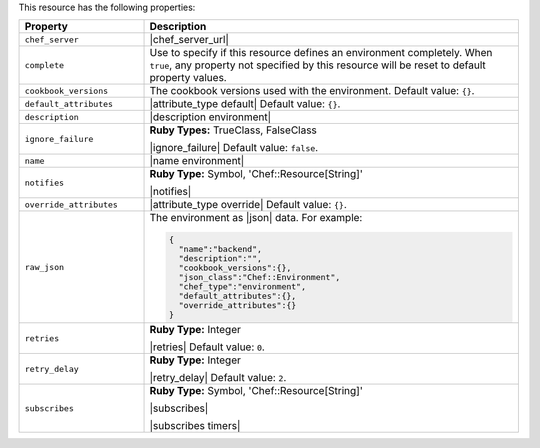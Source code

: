 .. The contents of this file are included in multiple topics.
.. This file should not be changed in a way that hinders its ability to appear in multiple documentation sets.

This resource has the following properties:

.. list-table::
   :widths: 150 450
   :header-rows: 1

   * - Property
     - Description
   * - ``chef_server``
     - |chef_server_url|
   * - ``complete``
     - Use to specify if this resource defines an environment completely. When ``true``, any property not specified by this resource will be reset to default property values.
   * - ``cookbook_versions``
     - The cookbook versions used with the environment. Default value: ``{}``.
   * - ``default_attributes``
     - |attribute_type default| Default value: ``{}``.
   * - ``description``
     - |description environment|
   * - ``ignore_failure``
     - **Ruby Types:** TrueClass, FalseClass

       |ignore_failure| Default value: ``false``.
   * - ``name``
     - |name environment|
   * - ``notifies``
     - **Ruby Type:** Symbol, 'Chef::Resource[String]'

       |notifies|

       .. include:: ../../includes_resources_common/includes_resources_common_notifications_syntax_notifies.rst

       .. include:: ../../includes_resources_common/includes_resources_common_notifications_timers.rst
   * - ``override_attributes``
     - |attribute_type override| Default value: ``{}``.
   * - ``raw_json``
     - The environment as |json| data. For example:
       
       .. code-block:: javascript
       
          {
            "name":"backend",
            "description":"",
            "cookbook_versions":{},
            "json_class":"Chef::Environment",
            "chef_type":"environment",
            "default_attributes":{},
            "override_attributes":{}
          }
   * - ``retries``
     - **Ruby Type:** Integer

       |retries| Default value: ``0``.
   * - ``retry_delay``
     - **Ruby Type:** Integer

       |retry_delay| Default value: ``2``.
   * - ``subscribes``
     - **Ruby Type:** Symbol, 'Chef::Resource[String]'

       |subscribes|

       .. include:: ../../includes_resources_common/includes_resources_common_notifications_syntax_subscribes.rst

       |subscribes timers|
